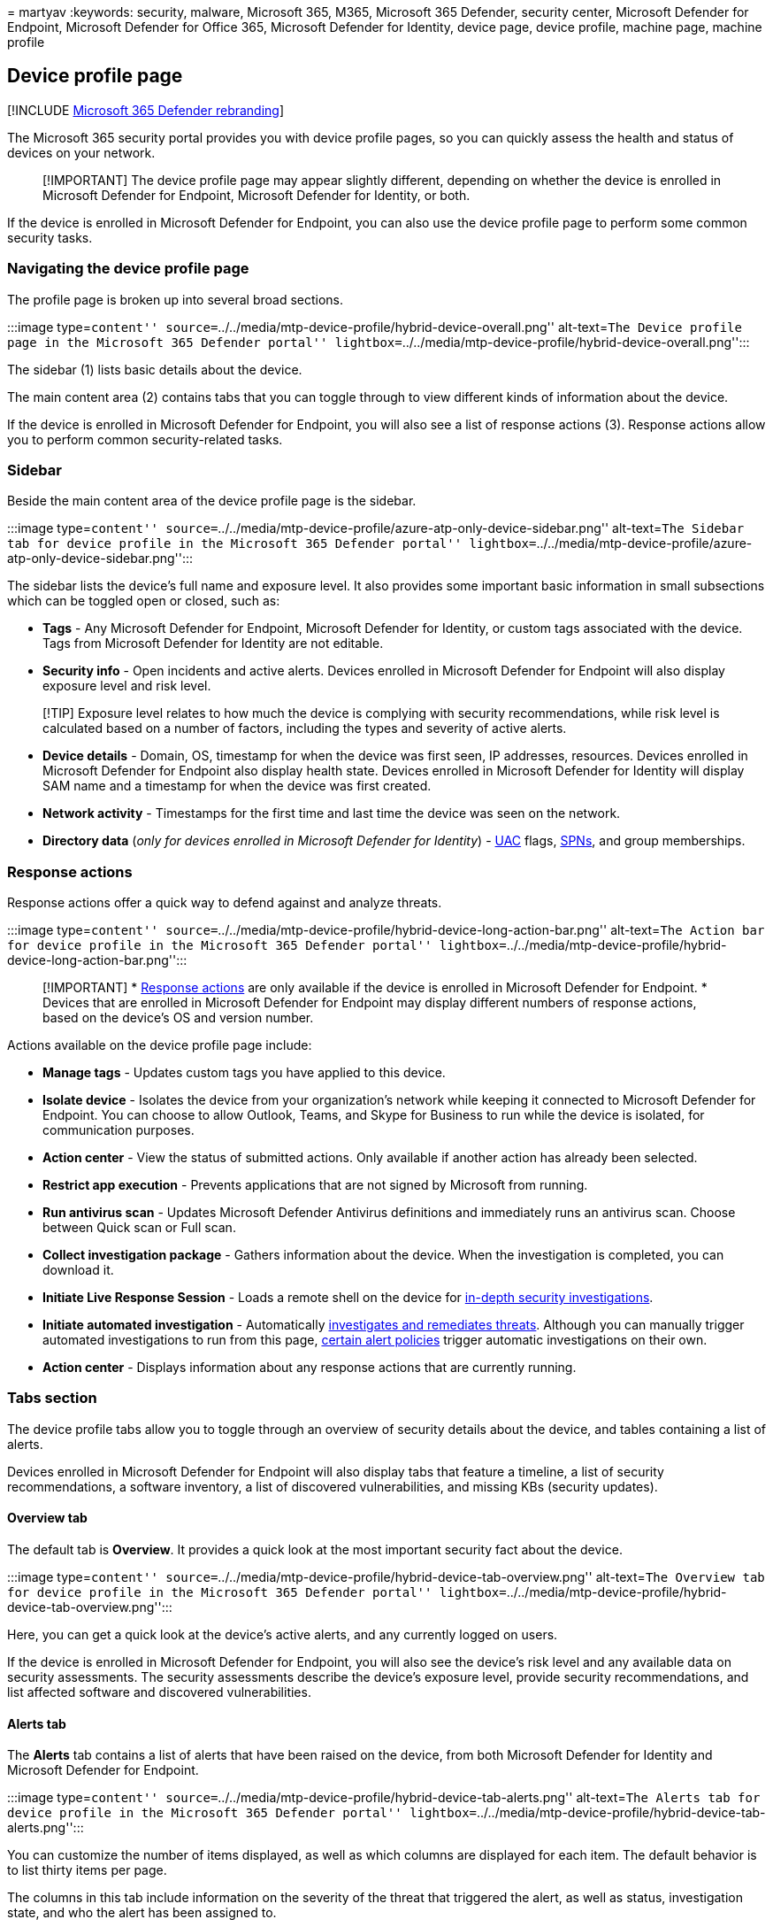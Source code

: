 = 
martyav
:keywords: security, malware, Microsoft 365, M365, Microsoft 365
Defender, security center, Microsoft Defender for Endpoint, Microsoft
Defender for Office 365, Microsoft Defender for Identity, device page,
device profile, machine page, machine profile

== Device profile page

{empty}[!INCLUDE link:../includes/microsoft-defender.md[Microsoft 365
Defender rebranding]]

The Microsoft 365 security portal provides you with device profile
pages, so you can quickly assess the health and status of devices on
your network.

____
[!IMPORTANT] The device profile page may appear slightly different,
depending on whether the device is enrolled in Microsoft Defender for
Endpoint, Microsoft Defender for Identity, or both.
____

If the device is enrolled in Microsoft Defender for Endpoint, you can
also use the device profile page to perform some common security tasks.

=== Navigating the device profile page

The profile page is broken up into several broad sections.

:::image type=``content''
source=``../../media/mtp-device-profile/hybrid-device-overall.png''
alt-text=``The Device profile page in the Microsoft 365 Defender
portal''
lightbox=``../../media/mtp-device-profile/hybrid-device-overall.png'':::

The sidebar (1) lists basic details about the device.

The main content area (2) contains tabs that you can toggle through to
view different kinds of information about the device.

If the device is enrolled in Microsoft Defender for Endpoint, you will
also see a list of response actions (3). Response actions allow you to
perform common security-related tasks.

=== Sidebar

Beside the main content area of the device profile page is the sidebar.

:::image type=``content''
source=``../../media/mtp-device-profile/azure-atp-only-device-sidebar.png''
alt-text=``The Sidebar tab for device profile in the Microsoft 365
Defender portal''
lightbox=``../../media/mtp-device-profile/azure-atp-only-device-sidebar.png'':::

The sidebar lists the device’s full name and exposure level. It also
provides some important basic information in small subsections which can
be toggled open or closed, such as:

* *Tags* - Any Microsoft Defender for Endpoint, Microsoft Defender for
Identity, or custom tags associated with the device. Tags from Microsoft
Defender for Identity are not editable.
* *Security info* - Open incidents and active alerts. Devices enrolled
in Microsoft Defender for Endpoint will also display exposure level and
risk level.

____
[!TIP] Exposure level relates to how much the device is complying with
security recommendations, while risk level is calculated based on a
number of factors, including the types and severity of active alerts.
____

* *Device details* - Domain, OS, timestamp for when the device was first
seen, IP addresses, resources. Devices enrolled in Microsoft Defender
for Endpoint also display health state. Devices enrolled in Microsoft
Defender for Identity will display SAM name and a timestamp for when the
device was first created.
* *Network activity* - Timestamps for the first time and last time the
device was seen on the network.
* *Directory data* (_only for devices enrolled in Microsoft Defender for
Identity_) -
link:/windows/security/identity-protection/user-account-control/user-account-control-overview[UAC]
flags, link:/windows/win32/ad/service-principal-names[SPNs], and group
memberships.

=== Response actions

Response actions offer a quick way to defend against and analyze
threats.

:::image type=``content''
source=``../../media/mtp-device-profile/hybrid-device-long-action-bar.png''
alt-text=``The Action bar for device profile in the Microsoft 365
Defender portal''
lightbox=``../../media/mtp-device-profile/hybrid-device-long-action-bar.png'':::

____
[!IMPORTANT] *
link:/windows/security/threat-protection/microsoft-defender-atp/respond-machine-alerts[Response
actions] are only available if the device is enrolled in Microsoft
Defender for Endpoint. * Devices that are enrolled in Microsoft Defender
for Endpoint may display different numbers of response actions, based on
the device’s OS and version number.
____

Actions available on the device profile page include:

* *Manage tags* - Updates custom tags you have applied to this device.
* *Isolate device* - Isolates the device from your organization’s
network while keeping it connected to Microsoft Defender for Endpoint.
You can choose to allow Outlook, Teams, and Skype for Business to run
while the device is isolated, for communication purposes.
* *Action center* - View the status of submitted actions. Only available
if another action has already been selected.
* *Restrict app execution* - Prevents applications that are not signed
by Microsoft from running.
* *Run antivirus scan* - Updates Microsoft Defender Antivirus
definitions and immediately runs an antivirus scan. Choose between Quick
scan or Full scan.
* *Collect investigation package* - Gathers information about the
device. When the investigation is completed, you can download it.
* *Initiate Live Response Session* - Loads a remote shell on the device
for
link:/microsoft-365/security/defender-endpoint/live-response[in-depth
security investigations].
* *Initiate automated investigation* - Automatically
link:../office-365-security/air-about.md[investigates and remediates
threats]. Although you can manually trigger automated investigations to
run from this page,
link:../../compliance/alert-policies.md#default-alert-policies[certain
alert policies] trigger automatic investigations on their own.
* *Action center* - Displays information about any response actions that
are currently running.

=== Tabs section

The device profile tabs allow you to toggle through an overview of
security details about the device, and tables containing a list of
alerts.

Devices enrolled in Microsoft Defender for Endpoint will also display
tabs that feature a timeline, a list of security recommendations, a
software inventory, a list of discovered vulnerabilities, and missing
KBs (security updates).

==== Overview tab

The default tab is *Overview*. It provides a quick look at the most
important security fact about the device.

:::image type=``content''
source=``../../media/mtp-device-profile/hybrid-device-tab-overview.png''
alt-text=``The Overview tab for device profile in the Microsoft 365
Defender portal''
lightbox=``../../media/mtp-device-profile/hybrid-device-tab-overview.png'':::

Here, you can get a quick look at the device’s active alerts, and any
currently logged on users.

If the device is enrolled in Microsoft Defender for Endpoint, you will
also see the device’s risk level and any available data on security
assessments. The security assessments describe the device’s exposure
level, provide security recommendations, and list affected software and
discovered vulnerabilities.

==== Alerts tab

The *Alerts* tab contains a list of alerts that have been raised on the
device, from both Microsoft Defender for Identity and Microsoft Defender
for Endpoint.

:::image type=``content''
source=``../../media/mtp-device-profile/hybrid-device-tab-alerts.png''
alt-text=``The Alerts tab for device profile in the Microsoft 365
Defender portal''
lightbox=``../../media/mtp-device-profile/hybrid-device-tab-alerts.png'':::

You can customize the number of items displayed, as well as which
columns are displayed for each item. The default behavior is to list
thirty items per page.

The columns in this tab include information on the severity of the
threat that triggered the alert, as well as status, investigation state,
and who the alert has been assigned to.

The _impacted entities_ column refers to the device (entity) whose
profile you are currently viewing, plus any other devices in your
network that are affected.

Selecting an item from this list will open a flyout containing even more
information about the selected alert.

This list can be filtered by severity, status, or who the alert has been
assigned to.

==== Timeline tab

The *Timeline* tab includes an interactive, chronological chart of all
events raised on the device. By moving the highlighted area of the chart
left or right, you can view events over different periods of time. You
can also choose a custom range of dates from the dropdown menu in
between the interactive chart and the list of events.

Below the chart is a list of events for the selected range of dates.

:::image type=``content''
source=``../../media/mtp-device-profile/hybrid-device-tab-timeline.png''
alt-text=``The Timeline tab for device profile in the Microsoft 365
Defender portal''
lightbox=``../../media/mtp-device-profile/hybrid-device-tab-timeline.png'':::

The number of items displayed and the columns on the list can both be
customized. The default columns list the event time, active user, action
type, entities (processes), and additional information about the event.

Selecting an item from this list will open a flyout displaying an Event
entities graph, showing the parent and child processes involved in the
event.

The list can be filtered by the specific kind of event; for example,
Registry events or Smart Screen Events.

The list can also be exported to a CSV file, for download. Although the
file is not limited by number of events, the maximum time range you can
choose to export is seven days.

==== Security recommendations tab

The *Security recommendations* tab lists actions you can take to protect
the device. Selecting an item on this list will open a flyout where you
can get instructions on how to apply the recommendation.

:::image type=``content''
source=``../../media/mtp-device-profile/hybrid-device-tab-security-recs.png''
alt-text=``The Security recommendations tab for device profile in the
Microsoft 365 Defender portal''
lightbox=``../../media/mtp-device-profile/hybrid-device-tab-security-recs.png'':::

As with the previous tabs, the number of items displayed per page, as
well as which columns are visible, can be customized.

The default view includes columns that detail the security weaknesses
addressed, the associated threat, the related component or software
affected by the threat, and more. Items can be filtered by the
recommendation’s status.

==== Software inventory

The *Software inventory* tab lists software installed on the device.

:::image type=``content''
source=``../../media/mtp-device-profile/hybrid-device-tab-software-inventory.png''
alt-text=``The Software inventory tab for device profile in the
Microsoft 365 Defender portal''
lightbox=``../../media/mtp-device-profile/hybrid-device-tab-software-inventory.png'':::

The default view displays the software vendor, installed version number,
number of known software weaknesses, threat insights, product code, and
tags. The number of items displayed and which columns are displayed can
both be customized.

Selecting an item from this list opens a flyout containing more details
about the selected software, as well as the path and timestamp for the
last time the software was found.

This list can be filtered by product code.

==== Discovered vulnerabilities tab

The *Discovered vulnerabilities* tab lists any Common Vulnerabilities
and Exploits (CVEs) that may affect the device.

:::image type=``content''
source=``../../media/mtp-device-profile/hybrid-device-tab-discovered-vulnerabilities.png''
alt-text=``The Discovered vulnerabilities tab for device profile in the
Microsoft 365 Defender portal''
lightbox=``../../media/mtp-device-profile/hybrid-device-tab-discovered-vulnerabilities.png'':::

The default view lists the severity of the CVE, the Common Vulnerability
Score (CVS), the software related to the CVE, when the CVE was
published, when the CVE was last updated, and threats associated with
the CVE.

As with the previous tabs, the number of items displayed and which
columns are visible can be customized.

Selecting an item from this list will open a flyout that describes the
CVE.

==== Missing KBs

The *Missing KBs* tab lists any Microsoft Updates that have yet to be
applied to the device. The ``KBs'' in question are
https://support.microsoft.com/help/242450/how-to-query-the-microsoft-knowledge-base-by-using-keywords-and-query[Knowledge
Base articles] which describe these updates; for example,
https://support.microsoft.com/help/4551762/windows-10-update-kb4551762[KB4551762].

:::image type=``content''
source=``../../media/mtp-device-profile/hybrid-device-tab-missing-kbs.PNG''
alt-text=``The Missing KBs tab for device profile in the Microsoft 365
Defender portal''
lightbox=``../../media/mtp-device-profile/hybrid-device-tab-missing-kbs.PNG'':::

The default view lists the bulletin containing the updates, OS version,
products affected, CVEs addressed, the KB number, and tags.

The number of items displayed per page and which columns are displayed
can be customized.

Selecting an item will open a flyout that links to the update.

=== Related topics

* link:microsoft-365-defender.md[Microsoft 365 Defender overview]
* link:m365d-enable.md[Turn on Microsoft 365 Defender]
* link:../defender-endpoint/live-response.md[Investigate entities on
devices&#44; using live response]
* link:../office-365-security/air-about.md[Automated investigation and
response (AIR) in Office 365]
